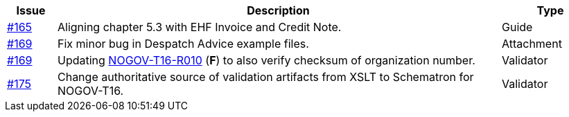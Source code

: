 :ruleurl-res: /ehf/rule/despatch-advice-1.0/

[cols="1,9,2", options="header"]
|===
| Issue | Description | Type

| link:https://github.com/difi/vefa-validator-conf/issues/165[#165]
| Aligning chapter 5.3 with EHF Invoice and Credit Note.
| Guide

| link:https://github.com/difi/vefa-validator-conf/issues/169[#169]
| Fix minor bug in Despatch Advice example files.
| Attachment

| link:https://github.com/difi/vefa-validator-conf/issues/169[#169]
| Updating link:{ruleurl-des}NOGOV-T16-R010/[NOGOV-T16-R010] (**F**) to also verify checksum of organization number.
| Validator

| link:https://github.com/difi/vefa-validator-conf/issues/175[#175]
| Change authoritative source of validation artifacts from XSLT to Schematron for NOGOV-T16.
| Validator

|===
